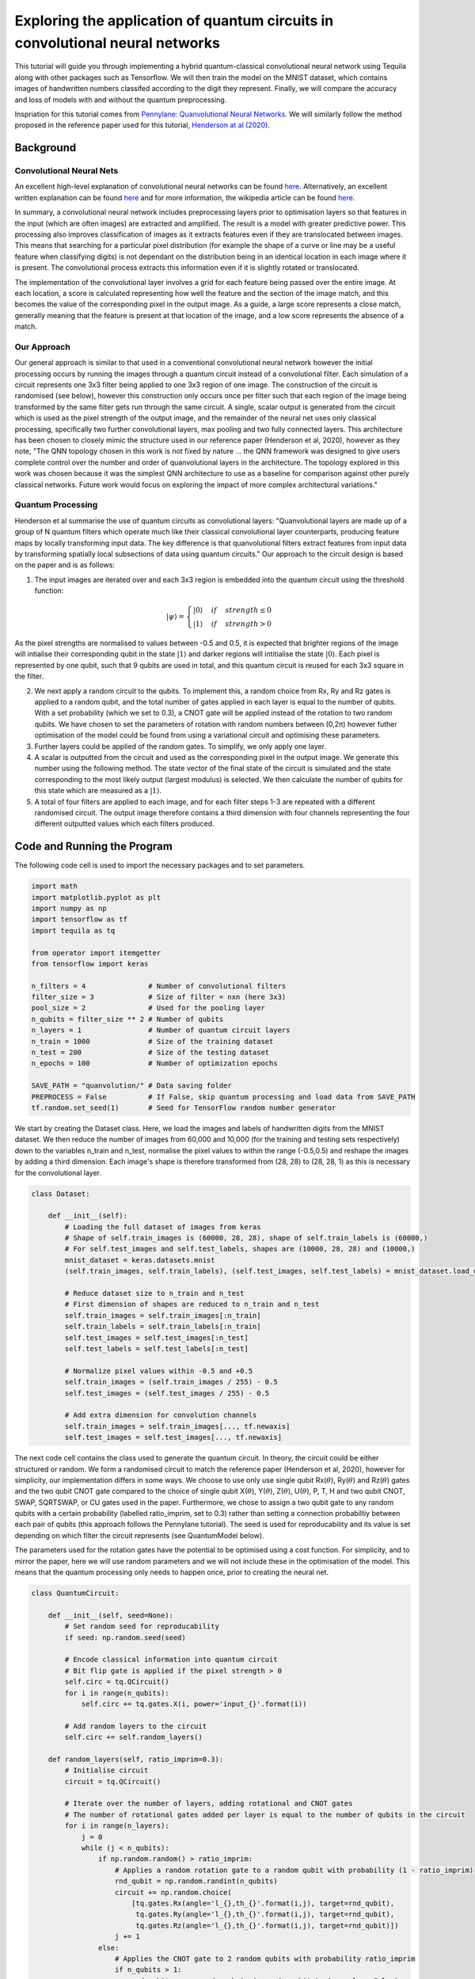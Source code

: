 Exploring the application of quantum circuits in convolutional neural networks
==============================================================================

This tutorial will guide you through implementing a hybrid
quantum-classical convolutional neural network using Tequila along with
other packages such as Tensorflow. We will then train the model on the
MNIST dataset, which contains images of handwritten numbers classifed
according to the digit they represent. Finally, we will compare the
accuracy and loss of models with and without the quantum preprocessing.

Inspriation for this tutorial comes from `Pennylane: Quanvolutional
Neural
Networks <https://pennylane.ai/qml/demos/tutorial_quanvolution.html>`__.
We will similarly follow the method proposed in the reference paper used
for this tutorial, `Henderson at al
(2020) <https://doi.org/10.1007/s42484-020-00012-y>`__.

Background
----------

Convolutional Neural Nets
^^^^^^^^^^^^^^^^^^^^^^^^^

An excellent high-level explanation of convolutional neural networks can
be found `here <https://www.youtube.com/watch?v=FmpDIaiMIeA>`__.
Alternatively, an excellent written explanation can be found
`here <http://neuralnetworksanddeeplearning.com/chap6.html>`__ and for
more information, the wikipedia article can be found
`here <https://en.wikipedia.org/wiki/Convolutional_neural_network>`__.

In summary, a convolutional neural network includes preprocessing layers
prior to optimisation layers so that features in the input (which are
often images) are extracted and amplified. The result is a model with
greater predictive power. This processing also improves classification
of images as it extracts features even if they are translocated between
images. This means that searching for a particular pixel distribution
(for example the shape of a curve or line may be a useful feature when
classifying digits) is not dependant on the distribution being in an
identical location in each image where it is present. The convolutional
process extracts this information even if it is slightly rotated or
translocated.

The implementation of the convolutional layer involves a grid for each
feature being passed over the entire image. At each location, a score is
calculated representing how well the feature and the section of the
image match, and this becomes the value of the corresponding pixel in
the output image. As a guide, a large score represents a close match,
generally meaning that the feature is present at that location of the
image, and a low score represents the absence of a match.

Our Approach
^^^^^^^^^^^^

Our general approach is similar to that used in a conventional
convolutional neural network however the initial processing occurs by
running the images through a quantum circuit instead of a convolutional
filter. Each simulation of a circuit represents one 3x3 filter being
applied to one 3x3 region of one image. The construction of the circuit
is randomised (see below), however this construction only occurs once
per filter such that each region of the image being transformed by the
same filter gets run through the same circuit. A single, scalar output
is generated from the circuit which is used as the pixel strength of the
output image, and the remainder of the neural net uses only classical
processing, specifically two further convolutional layers, max pooling
and two fully connected layers. This architecture has been chosen to
closely mimic the structure used in our reference paper (Henderson et
al, 2020), however as they note, "The QNN topology chosen in this work
is not fixed by nature ... the QNN framework was designed to give users
complete control over the number and order of quanvolutional layers in
the architecture. The topology explored in this work was chosen because
it was the simplest QNN architecture to use as a baseline for comparison
against other purely classical networks. Future work would focus on
exploring the impact of more complex architectural variations."



Quantum Processing
^^^^^^^^^^^^^^^^^^

Henderson et al summarise the use of quantum circuits as convolutional
layers: "Quanvolutional layers are made up of a group of N quantum
filters which operate much like their classical convolutional layer
counterparts, producing feature maps by locally transforming input data.
The key difference is that quanvolutional filters extract features from
input data by transforming spatially local subsections of data using
quantum circuits." Our approach to the circuit design is based on the
paper and is as follows:

1) The input images are iterated over and each 3x3 region is embedded
   into the quantum circuit using the threshold function:

   .. math::

      |\psi \rangle = \begin{cases} 
                        |0\rangle & if & strength\leq 0 \\
                        |1\rangle & if & strength > 0
                     \end{cases}

As the pixel strengths are normalised to values between -0.5 and 0.5, it
is expected that brighter regions of the image will intialise their
corresponding qubit in the state :math:`|1\rangle` and darker regions
will intitialise the state :math:`|0\rangle`. Each pixel is represented
by one qubit, such that 9 qubits are used in total, and this quantum
circuit is reused for each 3x3 square in the filter.

2) We next apply a random circuit to the qubits. To implement this, a
   random choice from Rx, Ry and Rz gates is applied to a random qubit,
   and the total number of gates applied in each layer is equal to the
   number of qubits. With a set probability (which we set to 0.3), a
   CNOT gate will be applied instead of the rotation to two random
   qubits. We have chosen to set the parameters of rotation with random
   numbers between (0,2π) however futher optimisation of the model could
   be found from using a variational circuit and optimising these
   parameters.

3) Further layers could be applied of the random gates. To simplify, we
   only apply one layer.

4) A scalar is outputted from the circuit and used as the corresponding
   pixel in the output image. We generate this number using the
   following method. The state vector of the final state of the circuit
   is simulated and the state corresponding to the most likely output
   (largest modulus) is selected. We then calculate the number of qubits
   for this state which are measured as a :math:`|1\rangle`.

5) A total of four filters are applied to each image, and for each
   filter steps 1-3 are repeated with a different randomised circuit.
   The output image therefore contains a third dimension with four
   channels representing the four different outputted values which each
   filters produced.



Code and Running the Program
----------------------------

The following code cell is used to import the necessary packages and to
set parameters.

.. code:: ipython3

    import math
    import matplotlib.pyplot as plt
    import numpy as np
    import tensorflow as tf
    import tequila as tq
    
    from operator import itemgetter
    from tensorflow import keras
    
    n_filters = 4               # Number of convolutional filters
    filter_size = 3             # Size of filter = nxn (here 3x3)
    pool_size = 2               # Used for the pooling layer
    n_qubits = filter_size ** 2 # Number of qubits
    n_layers = 1                # Number of quantum circuit layers
    n_train = 1000              # Size of the training dataset
    n_test = 200                # Size of the testing dataset
    n_epochs = 100              # Number of optimization epochs
    
    SAVE_PATH = "quanvolution/" # Data saving folder
    PREPROCESS = False          # If False, skip quantum processing and load data from SAVE_PATH
    tf.random.set_seed(1)       # Seed for TensorFlow random number generator

We start by creating the Dataset class. Here, we load the images and
labels of handwritten digits from the MNIST dataset. We then reduce the
number of images from 60,000 and 10,000 (for the training and testing
sets respectively) down to the variables n\_train and n\_test, normalise
the pixel values to within the range (-0.5,0.5) and reshape the images
by adding a third dimension. Each image's shape is therefore transformed
from (28, 28) to (28, 28, 1) as this is necessary for the convolutional
layer.

.. code:: ipython3

    class Dataset:
    
        def __init__(self):
            # Loading the full dataset of images from keras
            # Shape of self.train_images is (60000, 28, 28), shape of self.train_labels is (60000,)
            # For self.test_images and self.test_labels, shapes are (10000, 28, 28) and (10000,)
            mnist_dataset = keras.datasets.mnist
            (self.train_images, self.train_labels), (self.test_images, self.test_labels) = mnist_dataset.load_data()
    
            # Reduce dataset size to n_train and n_test
            # First dimension of shapes are reduced to n_train and n_test
            self.train_images = self.train_images[:n_train]
            self.train_labels = self.train_labels[:n_train]
            self.test_images = self.test_images[:n_test]
            self.test_labels = self.test_labels[:n_test]
    
            # Normalize pixel values within -0.5 and +0.5
            self.train_images = (self.train_images / 255) - 0.5
            self.test_images = (self.test_images / 255) - 0.5
    
            # Add extra dimension for convolution channels
            self.train_images = self.train_images[..., tf.newaxis]
            self.test_images = self.test_images[..., tf.newaxis]

The next code cell contains the class used to generate the quantum
circuit. In theory, the circuit could be either structured or random. We
form a randomised circuit to match the reference paper (Henderson et al,
2020), however for simplicity, our implementation differs in some ways.
We choose to use only use single qubit Rx(\ :math:`\theta`),
Ry(\ :math:`\theta`) and Rz(\ :math:`\theta`) gates and the two qubit
CNOT gate compared to the choice of single qubit X(\ :math:`\theta`),
Y(\ :math:`\theta`), Z(\ :math:`\theta`), U(\ :math:`\theta`), P, T, H
and two qubit CNOT, SWAP, SQRTSWAP, or CU gates used in the paper.
Furthermore, we chose to assign a two qubit gate to any random qubits
with a certain probability (labelled ratio\_imprim, set to 0.3) rather
than setting a connection probabiltiy between each pair of qubits (this
approach follows the Pennylane tutorial). The seed is used for
reproducability and its value is set depending on which filter the
circuit represents (see QuantumModel below).

The parameters used for the rotation gates have the potential to be
optimised using a cost function. For simplicity, and to mirror the
paper, here we will use random parameters and we will not include these
in the optimisation of the model. This means that the quantum processing
only needs to happen once, prior to creating the neural net.

.. code:: ipython3

    class QuantumCircuit:
        
        def __init__(self, seed=None):
            # Set random seed for reproducability
            if seed: np.random.seed(seed)
            
            # Encode classical information into quantum circuit
            # Bit flip gate is applied if the pixel strength > 0
            self.circ = tq.QCircuit()
            for i in range(n_qubits):
                self.circ += tq.gates.X(i, power='input_{}'.format(i))
    
            # Add random layers to the circuit
            self.circ += self.random_layers()
        
        def random_layers(self, ratio_imprim=0.3):
            # Initialise circuit
            circuit = tq.QCircuit()
    
            # Iterate over the number of layers, adding rotational and CNOT gates
            # The number of rotational gates added per layer is equal to the number of qubits in the circuit
            for i in range(n_layers):
                j = 0
                while (j < n_qubits):
                    if np.random.random() > ratio_imprim:
                        # Applies a random rotation gate to a random qubit with probability (1 - ratio_imprim)
                        rnd_qubit = np.random.randint(n_qubits)
                        circuit += np.random.choice(
                            [tq.gates.Rx(angle='l_{},th_{}'.format(i,j), target=rnd_qubit),
                             tq.gates.Ry(angle='l_{},th_{}'.format(i,j), target=rnd_qubit),
                             tq.gates.Rz(angle='l_{},th_{}'.format(i,j), target=rnd_qubit)])
                        j += 1
                    else:
                        # Applies the CNOT gate to 2 random qubits with probability ratio_imprim
                        if n_qubits > 1:
                            rnd_qubits = np.random.choice(range(n_qubits), 2, replace=False)
                            circuit += tq.gates.CNOT(target=rnd_qubits[0], control=rnd_qubits[1])
            return circuit

As an example to show the circuit used in this program, an instance of a
circuit is drawn below. This will differ between calls if you remove the
seed variable due to the random nature of forming the circuit.

.. code:: ipython3

    circuit = QuantumCircuit(seed=2)
    tq.draw(circuit.circ, backend='qiskit')

We next show the QuantumModel class, used to generate the neural network
for the images which undergo pre-processing through the quantum
convolutional layer. If PREPROCESSING is set to True, each image from
the dataset undergoes processing through a number of quantum circuits,
determined by n\_filters. The embedding used, the structure of the
circuit and the method of extracting the output are described in the
background of this tutorial.

We use tensorflow to construct the neural net. The implementation we use
contains two conventional convolutional layers, each followed by max
pooling, and then one fully connected with 1024 nodes before the softmax
output layer. We use a Relu activation function for the convolutional
and fully connected layers. See the background section of this tutorial
for some context on this choice of neural net.

.. code:: ipython3

    class QuantumModel:
    
        def __init__(self, dataset, parameters):
            # Initialize dataset and parameters
            self.ds = dataset
            self.params = parameters
            
            # The images are run through the quantum convolutional layer
            self.convolutional_layer()
    
            # The model is initialized
            self.model = keras.models.Sequential([
                keras.layers.Conv2D(n_filters, filter_size, activation='relu'),
                keras.layers.MaxPooling2D(pool_size=pool_size),
                keras.layers.Conv2D(n_filters, filter_size, activation='relu'),
                keras.layers.MaxPooling2D(pool_size=pool_size),
                keras.layers.Flatten(),
                keras.layers.Dense(1024, activation="relu"),
                keras.layers.Dense(10, activation="softmax")
            ])
    
            # Compile model using the Adam optimiser
            self.model.compile(
                optimizer=keras.optimizers.Adam(learning_rate=0.00001),
                loss="sparse_categorical_crossentropy",
                metrics=["accuracy"]
            )
        
        def convolutional_layer(self):
            if PREPROCESS == True:
                # Initate arrays to store processed images
                self.q_train_images = [np.zeros((28-2, 28-2, n_filters)) for _ in range(len(self.ds.train_images))]
                self.q_test_images = [np.zeros((28-2, 28-2, n_filters)) for _ in range(len(self.ds.test_images))]
                
                # Loop over the number of filters, applying a different randomised quantum circuit for each
                for i in range(n_filters):
                    print('Filter {}/{}\n'.format(i+1, n_filters))
                    
                    # Construct circuit
                    # We set the seed to be i+1 so that the circuits are reproducable but the design differs between filters
                    # We use i+1 not i to avoid setting the seed as 0 which sometimes produces random behaviour
                    circuit = QuantumCircuit(seed=i+1)
                    
                    # Apply the quantum processing to the train_images, analogous to a convolutional layer
                    print("Quantum pre-processing of train images:")
                    for j, img in enumerate(self.ds.train_images):
                        print("{}/{}        ".format(j+1, n_train), end="\r")
                        self.q_train_images[j][...,i] = (self.filter_(img, circuit, self.params[i]))
                    print('\n')
    
                    # Similarly for the test_images
                    print("Quantum pre-processing of test images:")
                    for j, img in enumerate(self.ds.test_images):
                        print("{}/{}        ".format(j+1, n_test), end="\r")
                        self.q_test_images[j][...,i] = (self.filter_(img, circuit, self.params[i]))
                    print('\n')
    
                # Transform images to numpy array
                self.q_train_images = np.asarray(self.q_train_images)
                self.q_test_images = np.asarray(self.q_test_images)
                
                # Save pre-processed images
                np.save(SAVE_PATH + "q_train_images.npy", self.q_train_images)
                np.save(SAVE_PATH + "q_test_images.npy", self.q_test_images)
            
            # Load pre-processed images
            self.q_train_images = np.load(SAVE_PATH + "q_train_images.npy")
            self.q_test_images = np.load(SAVE_PATH + "q_test_images.npy")
    
        def filter_(self, image, circuit, variables):
            # Initialize output image
            output = np.zeros((28-2, 28-2))
    
            # Loop over the image co-ordinates (i,j) using a 3x3 square filter
            for i in range(28-2):
                for j in range(28-2):
    
                    # Extract the value of each pixel in the 3x3 filter grid
                    image_pixels = [
                        image[i,j,0],
                        image[i,j+1,0],
                        image[i,j+2,0],
                        image[i+1,j,0],
                        image[i+1,j+1,0],
                        image[i+1,j+2,0],
                        image[i+2,j,0],
                        image[i+2,j+1,0],
                        image[i+2,j+2,0]
                    ]
    
                    # Construct parameters used to embed the pixel strength into the circuit
                    input_variables = {}
                    for idx, strength in enumerate(image_pixels):
                        # If strength > 0, the power of the bit flip gate is 1
                        # Therefore this qubit starts in state |1>
                        if strength > 0:
                            input_variables['input_{}'.format(idx)] = 1
                        # Otherwise the gate is not applied and the initial state is |0>
                        else:
                            input_variables['input_{}'.format(idx)] = 0
    
                    # Find the statevector of the circuit and determine the state which is most likely to be measured
                    wavefunction = tq.simulate(circuit.circ, variables={**variables, **input_variables})
                    amplitudes = [(k,(abs(wavefunction(k)))) for k in range(2**n_qubits) if wavefunction(k)]
                    max_idx = max(amplitudes,key=itemgetter(1))[0]
                    
                    # Count the number of qubits which output '1' in this state
                    result = len([k for k in str(bin(max_idx))[2::] if k == '1'])
                    output[i,j] = result
            return output
    
        def train(self):
            # Train the model on the dataset
            self.history = self.model.fit(
                self.q_train_images,
                self.ds.train_labels,
                validation_data=(self.q_test_images, self.ds.test_labels),
                batch_size=4,
                epochs=n_epochs,
                verbose=2
            )

We also create a ClassicalModel class to run the images through a
conventional convolutional neural network. The design of the neural net
used here is identical to the QuantumModel class, however the images
used are directly from the dataset and therefore have not been processed
through the quantum layer. We include this as a control to compare the
results from the quantum model.

.. code:: ipython3

    class ClassicalModel:
    
        def __init__(self, dataset):
            # Initialize dataset and parameters
            self.ds = dataset
    
            # The model is initialized
            self.model = keras.models.Sequential([
                keras.layers.Conv2D(n_filters, filter_size, activation='relu'),
                keras.layers.MaxPooling2D(pool_size=pool_size),
                keras.layers.Conv2D(n_filters, filter_size, activation='relu'),
                keras.layers.MaxPooling2D(pool_size=pool_size),
                keras.layers.Flatten(),
                keras.layers.Dense(1024, activation="relu"),
                keras.layers.Dense(10, activation="softmax")
            ])
    
            # Compile model using the Adam optimiser
            self.model.compile(
                optimizer=keras.optimizers.Adam(learning_rate=0.00005),
                loss="sparse_categorical_crossentropy",
                metrics=["accuracy"]
            )
        
        def train(self):
            # Train the model on the dataset
            self.history = self.model.fit(
                self.ds.train_images,
                self.ds.train_labels,
                validation_data=(self.ds.test_images, self.ds.test_labels),
                batch_size=4,
                epochs=n_epochs,
                verbose=2
            )

We are now able to run our program! The following code does this using
the quantum\_model and classical\_model functions. Although the
implementations are similar, quantum\_model additionally defines the
parameters used for the rotational gates in the circuit. We have limited
the value of each parameter to the range (0,2π).

Running the program takes some time. Our results are plotted below, so
if you would rather not wait, either reduce the numbers in n\_train and
n\_test or skip ahead!

.. code:: ipython3

    def quantum_model():
        # Generating parameters, each maps to a random number between 0 and 2*π
        # parameters is a list of dictionaries, where each dictionary represents the parameter
        # mapping for one filter
        parameters = []
        for i in range(n_filters):
            filter_params = {}
            for j in range(n_layers):
                for k in range(n_qubits):
                    filter_params[tq.Variable(name='l_{},th_{}'.format(j,k))] = np.random.uniform(high=2*np.pi)
            parameters.append(filter_params)
            
        # Initalise the dataset
        ds = Dataset()
        
        # Initialise and train the model
        model = QuantumModel(ds, parameters=parameters)
        model.train()
        
        # Store the loss and accuracy of the model to return
        loss = model.history.history['val_loss']
        accuracy = model.history.history['val_accuracy']
    
        return model
    
    def classical_model():
        # Initialise the dataset
        ds = Dataset()
        
        # Initialise and train the model
        model = ClassicalModel(ds)
        model.train()
        
        # Store the loss and accuracy of the model to return
        loss = model.history.history['val_loss']
        accuracy = model.history.history['val_accuracy']
        
        return model
    
    model_q = quantum_model()
    model_c = classical_model()

Plotting the Results
--------------------

The graphs showing the accuracy and loss of our models are included in
this text box. These were generated using the function plot, available
below. As shown, the results from the quantum processing lead to a model
comparable to the classical control in both accuracy and loss. After
running for 100 epochs, the quantum model results in a validation set
accuracy of 0.9350, compared to the fully classical model which has a
validation set accuracy of 0.9150.

.. code:: ipython3

    def plot(model_q, model_c):
    
        plt.style.use("seaborn")
        fig, (ax1, ax2) = plt.subplots(2, 1, figsize=(6, 9))
    
        # Plotting the graph for accuracy
        ax1.plot(model_q.history.history['val_accuracy'], color="tab:red", label="Quantum")
        ax1.plot(model_c.history.history['val_accuracy'], color="tab:green", label="Classical")
        ax1.set_ylabel("Accuracy")
        ax1.set_ylim([0,1])
        ax1.set_xlabel("Epoch")
        ax1.legend()
    
        # Plotting the graph for loss
        ax2.plot(model_q.history.history['val_loss'], color="tab:red", label="Quantum")
        ax2.plot(model_c.history.history['val_loss'], color="tab:green", label="Classical")
        ax2.set_ylabel("Loss")
        ax2.set_xlabel("Epoch")
        ax2.legend()
        
        plt.tight_layout()
        plt.show()
    
    plot(model_q, model_c)

Evaluating the Model
--------------------

Let us now compare the behaviour of the two models. We do this by
running the test images through each with the optimised weights and
biases and seeing the results of the classification. This process is
implemented using the Classification class, shown below.

Overall, our quantum model misclassified images 34, 37, 42, 54, 67, 74,
120, 127, 143, 150, 152, 166, and 185. The classical model misclassified
images 8, 16, 21, 23, 54, 60, 61, 67, 74, 93, 113, 125, 134, 160, 168,
178, and 196. This means that in total, the quantum model misclassified
13 images and the classical model misclassified 17 images. Of these,
only images 54, 67, and 74 were misclassified by both.

.. code:: ipython3

    from termcolor import colored
    
    class Classification:
        
        def __init__(self, model, test_images):
            # Initialising parameters
            self.model = model
            self.test_images = test_images
            self.test_labels = model.ds.test_labels
    
        def classify(self):
            # Create predictions on the test set
            self.predictions = np.argmax(self.model.model.predict(self.test_images), axis=-1)
    
            # Keep track of the indices of images which were classified correctly and incorrectly
            self.correct_indices = np.nonzero(self.predictions == self.test_labels)[0]
            self.incorrect_indices = np.nonzero(self.predictions != self.test_labels)[0]
        
        def print_(self):
            # Printing the total number of correctly and incorrectly classified images
            print(len(self.correct_indices)," classified correctly")
            print(len(self.incorrect_indices)," classified incorrectly")
            print('\n')
    
            # Printing the classification of each image
            for i in range(n_test):
                print("Image {}/{}".format(i+1, n_test))
                if i in self.correct_indices:
                    # The image was correctly classified
                    print('model predicts: {} - true classification: {}'.format(
                        self.predictions[i], self.test_labels[i]))
                else:
                    # The image was not classified correctly
                    print(colored('model predicts: {} - true classification: {}'.format(
                        self.predictions[i], self.test_labels[i]), 'red'))

.. code:: ipython3

    print('Quantum Model')
    q_class = Classification(model_q, model_q.q_test_images)
    q_class.classify()
    q_class.print_()
    
    print('\n')
    
    print('Classical Model')
    c_class = Classification(model_c, model_c.ds.test_images)
    c_class.classify()
    c_class.print_()

Lastly, we can see the effect that the quantum convolutional layer
actually has on the images by plotting images after they have been run
through the quantum filters, and to do this we use the function
visualise, shown below. Included in this text box is a plot showing four
images which have been run through our filters. The top row shows images
from the original dataset, and each subsequent row shows the result from
each of the four filters on that original image. It can be seen that the
processing preserves the global shape of the digit while introducing
local distortion.

.. code:: ipython3

    def visualise(model):
        # Setting n_samples to be the number of images to print
        n_samples = 4
        
        fig, axes = plt.subplots(1 + n_filters, n_samples, figsize=(10, 10))
        
        # Iterate over each image
        for i in range(n_samples):
            
            # Plot the original image from the dataset
            axes[0, 0].set_ylabel("Input")
            if i != 0:
                axes[0, i].yaxis.set_visible(False)
            axes[0, i].imshow(model.ds.train_images[i, :, :, 0], cmap="gray")
    
            # Plot the images generated by each filter
            for c in range(n_filters):
                axes[c + 1, 0].set_ylabel("Output [ch. {}]".format(c))
                if i != 0:
                    axes[c, i].yaxis.set_visible(False)
                axes[c + 1, i].imshow(model.q_train_images[i, :, :, c], cmap="gray")
    
        plt.tight_layout()
        plt.show()
        
    visualise(model_q)

Resources used to make this tutorial:
^^^^^^^^^^^^^^^^^^^^^^^^^^^^^^^^^^^^^

1. `Pennylane: Quanvolutional Neural
   Networks <https://pennylane.ai/qml/demos/tutorial_quanvolution.html>`__
2. Henderson, M., Shakya, S., Pradhan, S. et al. Quanvolutional neural
   networks: powering image recognition with quantum circuits. Quantum
   Mach. Intell. 2, 1–9 (2020).
   https://doi.org/10.1007/s42484-020-00012-y
3. `Keras for Beginners: Implementing a Convolutional Neural Network.
   Victor Zhou <https://victorzhou.com/blog/keras-cnn-tutorial/>`__.
4. `CNNs, Part 1: An Introduction to Convolutional Neural Networks.
   Victor Zhou <https://victorzhou.com/blog/intro-to-cnns-part-1/>`__.
5. `How Convolutional Neural Networks
   work <https://www.youtube.com/watch?v=FmpDIaiMIeA>`__
6. `Neural Networks and Deep Learning, chapter 6. Michael
   Nielsen <http://neuralnetworksanddeeplearning.com/chap6.html>`__
